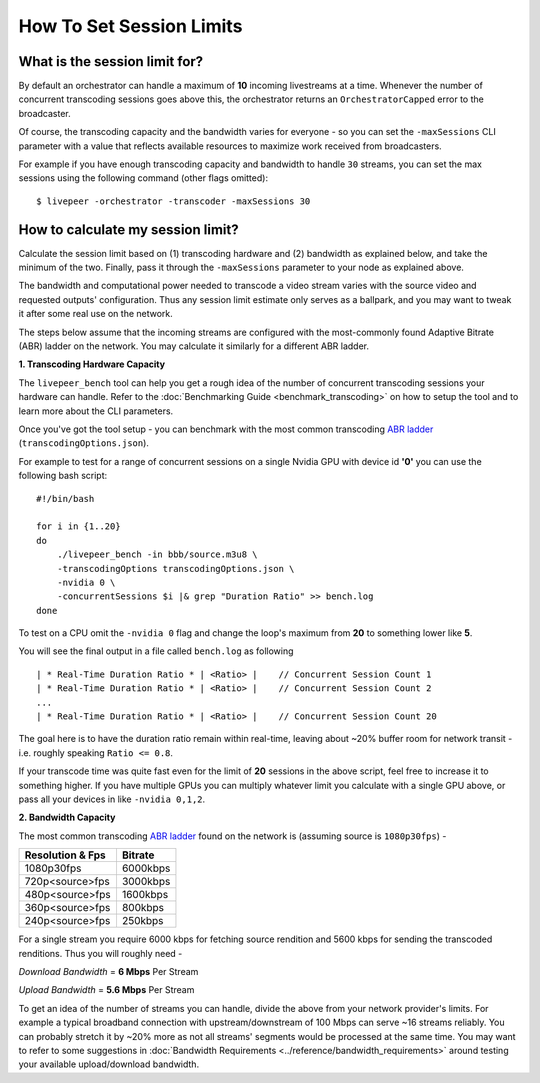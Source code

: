 How To Set Session Limits
=========================

What is the session limit for?
******************************

By default an orchestrator can handle a maximum of **10** incoming livestreams at a time. Whenever the number of concurrent transcoding sessions goes above this, the orchestrator returns an ``OrchestratorCapped`` error to the broadcaster.

Of course, the transcoding capacity and the bandwidth varies for everyone - so you can set the ``-maxSessions`` CLI parameter with a value that reflects available resources to maximize work received from broadcasters.

For example if you have enough transcoding capacity and bandwidth to handle ``30`` streams, you can set the max sessions using the following command (other flags omitted):

::

    $ livepeer -orchestrator -transcoder -maxSessions 30

How to calculate my session limit?
**********************************

Calculate the session limit based on (1) transcoding hardware and (2) bandwidth as explained below, and take the minimum of the two. Finally, pass it through the ``-maxSessions`` parameter to your node as explained above.

The bandwidth and computational power needed to transcode a video stream varies with the source video and requested outputs' configuration. Thus any session limit estimate only serves as a ballpark, and you may want to tweak it after some real use on the network.

The steps below assume that the incoming streams are configured with the most-commonly found Adaptive Bitrate (ABR) ladder on the network. You may calculate it similarly for a different ABR ladder.

**1. Transcoding Hardware Capacity**

The ``livepeer_bench`` tool can help you get a rough idea of the number of concurrent transcoding sessions your hardware can handle. Refer to the :doc:`Benchmarking Guide <benchmark_transcoding>` on how to setup the tool and to learn more about the CLI parameters.

Once you've got the tool setup - you can benchmark with the most common transcoding `ABR ladder <https://github.com/livepeer/go-livepeer/blob/master/cmd/livepeer_bench/transcodingOptions.json>`_ (``transcodingOptions.json``).

For example to test for a range of concurrent sessions on a single Nvidia GPU with device id **'0'** you can use the following bash script:

::

    #!/bin/bash

    for i in {1..20}
    do
        ./livepeer_bench -in bbb/source.m3u8 \
        -transcodingOptions transcodingOptions.json \
        -nvidia 0 \
        -concurrentSessions $i |& grep "Duration Ratio" >> bench.log
    done

To test on a CPU omit the ``-nvidia 0`` flag and change the loop's maximum from **20** to something lower like **5**.

You will see the final output in a file called ``bench.log`` as following

::

    | * Real-Time Duration Ratio * | <Ratio> |    // Concurrent Session Count 1
    | * Real-Time Duration Ratio * | <Ratio> |    // Concurrent Session Count 2
    ...
    | * Real-Time Duration Ratio * | <Ratio> |    // Concurrent Session Count 20

The goal here is to have the duration ratio remain within real-time, leaving about ~20% buffer room for network transit - i.e. roughly speaking ``Ratio <= 0.8``.

If your transcode time was quite fast even for the limit of **20** sessions in the above script, feel free to increase it to something higher. If you have multiple GPUs you can multiply whatever limit you calculate with a single GPU above, or pass all your devices in like ``-nvidia 0,1,2``.


**2. Bandwidth Capacity**

The most common transcoding `ABR ladder <https://github.com/livepeer/go-livepeer/blob/master/cmd/livepeer_bench/transcodingOptions.json>`_ found on the network is (assuming source is ``1080p30fps``) -

+------------------------+----------+
| Resolution & Fps       | Bitrate  |
+========================+==========+
| 1080p30fps             | 6000kbps |
+------------------------+----------+
| 720p<source>fps        | 3000kbps |
+------------------------+----------+
| 480p<source>fps        | 1600kbps |
+------------------------+----------+
| 360p<source>fps        | 800kbps  |
+------------------------+----------+
| 240p<source>fps        | 250kbps  |
+------------------------+----------+

For a single stream you require 6000 kbps for fetching source rendition and 5600 kbps for sending the transcoded renditions. Thus you will roughly need -

*Download Bandwidth* = **6 Mbps** Per Stream

*Upload Bandwidth* = **5.6 Mbps** Per Stream

To get an idea of the number of streams you can handle, divide the above from your network provider's limits. For example a typical broadband connection with upstream/downstream of 100 Mbps can serve ~16 streams reliably. You can probably stretch it by ~20% more as not all streams' segments would be processed at the same time. You may want to refer to some suggestions in :doc:`Bandwidth Requirements <../reference/bandwidth_requirements>` around testing your available upload/download bandwidth.
